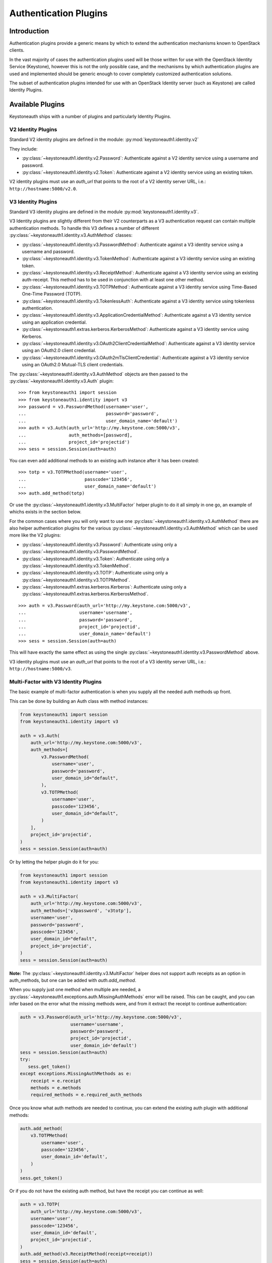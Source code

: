 ======================
Authentication Plugins
======================

Introduction
============

Authentication plugins provide a generic means by which to extend the
authentication mechanisms known to OpenStack clients.

In the vast majority of cases the authentication plugins used will be those
written for use with the OpenStack Identity Service (Keystone), however this is
not the only possible case, and the mechanisms by which authentication plugins
are used and implemented should be generic enough to cover completely
customized authentication solutions.

The subset of authentication plugins intended for use with an OpenStack
Identity server (such as Keystone) are called Identity Plugins.


Available Plugins
=================

Keystoneauth ships with a number of plugins and particularly Identity
Plugins.

V2 Identity Plugins
-------------------

Standard V2 identity plugins are defined in the module:
:py:mod:`keystoneauth1.identity.v2`

They include:

- :py:class:`~keystoneauth1.identity.v2.Password`: Authenticate against
  a V2 identity service using a username and password.
- :py:class:`~keystoneauth1.identity.v2.Token`: Authenticate against a
  V2 identity service using an existing token.

V2 identity plugins must use an `auth_url` that points to the root of a V2
identity server URL, i.e.: ``http://hostname:5000/v2.0``.

V3 Identity Plugins
-------------------

Standard V3 identity plugins are defined in the module
:py:mod:`keystoneauth1.identity.v3`.

V3 Identity plugins are slightly different from their V2 counterparts as a V3
authentication request can contain multiple authentication methods.  To handle
this V3 defines a number of different
:py:class:`~keystoneauth1.identity.v3.AuthMethod` classes:

- :py:class:`~keystoneauth1.identity.v3.PasswordMethod`: Authenticate
  against a V3 identity service using a username and password.
- :py:class:`~keystoneauth1.identity.v3.TokenMethod`: Authenticate against
  a V3 identity service using an existing token.
- :py:class:`~keystoneauth1.identity.v3.ReceiptMethod`: Authenticate against
  a V3 identity service using an existing auth-receipt. This method has to be
  used in conjunction with at least one other method.
- :py:class:`~keystoneauth1.identity.v3.TOTPMethod`: Authenticate against
  a V3 identity service using Time-Based One-Time Password (TOTP).
- :py:class:`~keystoneauth1.identity.v3.TokenlessAuth`: Authenticate against
  a V3 identity service using tokenless authentication.
- :py:class:`~keystoneauth1.identity.v3.ApplicationCredentialMethod`:
  Authenticate against a V3 identity service using an application credential.
- :py:class:`~keystoneauth1.extras.kerberos.KerberosMethod`: Authenticate
  against a V3 identity service using Kerberos.
- :py:class:`~keystoneauth1.identity.v3.OAuth2ClientCredentialMethod`:
  Authenticate against a V3 identity service using an OAuth2.0 client
  credential.
- :py:class:`~keystoneauth1.identity.v3.OAuth2mTlsClientCredential`:
  Authenticate against a V3 identity service using an OAuth2.0 Mutual-TLS
  client credentials.

The :py:class:`~keystoneauth1.identity.v3.AuthMethod` objects are then
passed to the :py:class:`~keystoneauth1.identity.v3.Auth` plugin::

    >>> from keystoneauth1 import session
    >>> from keystoneauth1.identity import v3
    >>> password = v3.PasswordMethod(username='user',
    ...                              password='password',
    ...                              user_domain_name='default')
    >>> auth = v3.Auth(auth_url='http://my.keystone.com:5000/v3',
    ...                auth_methods=[password],
    ...                project_id='projectid')
    >>> sess = session.Session(auth=auth)

You can even add additional methods to an existing auth instance after it
has been created::

    >>> totp = v3.TOTPMethod(username='user',
    ...                      passcode='123456',
    ...                      user_domain_name='default')
    >>> auth.add_method(totp)

Or use the :py:class:`~keystoneauth1.identity.v3.MultiFactor` helper
plugin to do it all simply in one go, an example of whichs exists in the
section below.

For the common cases where you will only want to use one
:py:class:`~keystoneauth1.identity.v3.AuthMethod` there are also helper
authentication plugins for the various
:py:class:`~keystoneauth1.identity.v3.AuthMethod` which can be used more
like the V2 plugins:

- :py:class:`~keystoneauth1.identity.v3.Password`: Authenticate using
  only a :py:class:`~keystoneauth1.identity.v3.PasswordMethod`.
- :py:class:`~keystoneauth1.identity.v3.Token`: Authenticate using only a
  :py:class:`~keystoneauth1.identity.v3.TokenMethod`.
- :py:class:`~keystoneauth1.identity.v3.TOTP`: Authenticate using
  only a :py:class:`~keystoneauth1.identity.v3.TOTPMethod`.
- :py:class:`~keystoneauth1.extras.kerberos.Kerberos`: Authenticate using
  only a :py:class:`~keystoneauth1.extras.kerberos.KerberosMethod`.

::

    >>> auth = v3.Password(auth_url='http://my.keystone.com:5000/v3',
    ...                    username='username',
    ...                    password='password',
    ...                    project_id='projectid',
    ...                    user_domain_name='default')
    >>> sess = session.Session(auth=auth)

This will have exactly the same effect as using the single
:py:class:`~keystoneauth1.identity.v3.PasswordMethod` above.

V3 identity plugins must use an `auth_url` that points to the root of a V3
identity server URL, i.e.: ``http://hostname:5000/v3``.

Multi-Factor with V3 Identity Plugins
-------------------------------------

The basic example of multi-factor authentication is when you supply all the
needed auth methods up front.

This can be done by building an Auth class with method instances:

.. code-block:: python

    from keystoneauth1 import session
    from keystoneauth1.identity import v3

    auth = v3.Auth(
        auth_url='http://my.keystone.com:5000/v3',
        auth_methods=[
            v3.PasswordMethod(
                username='user',
                password='password',
                user_domain_id="default",
            ),
            v3.TOTPMethod(
                username='user',
                passcode='123456',
                user_domain_id="default",
            )
        ],
        project_id='projectid',
    )
    sess = session.Session(auth=auth)

Or by letting the helper plugin do it for you:

.. code-block:: python

    from keystoneauth1 import session
    from keystoneauth1.identity import v3

    auth = v3.MultiFactor(
        auth_url='http://my.keystone.com:5000/v3',
        auth_methods=['v3password', 'v3totp'],
        username='user',
        password='password',
        passcode='123456',
        user_domain_id="default",
        project_id='projectid',
    )
    sess = session.Session(auth=auth)

**Note:** The :py:class:`~keystoneauth1.identity.v3.MultiFactor` helper
does not support auth receipts as an option in auth_methods, but one can
be added with `auth.add_method`.

When you supply just one method when multiple are needed, a
:py:class:`~keystoneauth1.exceptions.auth.MissingAuthMethods` error will
be raised. This can be caught, and you can infer based on the error what
the missing methods were, and from it extract the receipt to continue
authentication:

.. code-block:: python

    auth = v3.Password(auth_url='http://my.keystone.com:5000/v3',
                       username='username',
                       password='password',
                       project_id='projectid',
                       user_domain_id='default')
    sess = session.Session(auth=auth)
    try:
       sess.get_token()
    except exceptions.MissingAuthMethods as e:
        receipt = e.receipt
        methods = e.methods
        required_methods = e.required_auth_methods

Once you know what auth methods are needed to continue, you can extend
the existing auth plugin with additional methods:

.. code-block:: python

    auth.add_method(
        v3.TOTPMethod(
            username='user',
            passcode='123456',
            user_domain_id='default',
        )
    )
    sess.get_token()

Or if you do not have the existing auth method, but have the receipt
you can continue as well:

.. code-block:: python

    auth = v3.TOTP(
        auth_url='http://my.keystone.com:5000/v3',
        username='user',
        passcode='123456',
        user_domain_id='default',
        project_id='projectid',
    )
    auth.add_method(v3.ReceiptMethod(receipt=receipt))
    sess = session.Session(auth=auth)
    sess.get_token()

Standalone Plugins
------------------

Services can be deployed in a standalone environment where there is no integration
with an identity service. The following plugins are provided to support standalone
services:

- :py:class:`~keystoneauth1.http_basic.HTTPBasicAuth`: HTTP Basic authentication
- :py:class:`~keystoneauth1.noauth.NoAuth`: No authentication

Standalone plugins must be given an `endpoint` that points to the URL of the one
service being used, since there is no service catalog to look up endpoints::

    from keystoneauth1 import session
    from keystoneauth1 import noauth
    auth = noauth.NoAuth(endpoint='http://hostname:6385/')
    sess = session.Session(auth=auth)

:py:class:`~keystoneauth1.http_basic.HTTPBasicAuth` also requres a `username` and
`password`::

    from keystoneauth1 import session
    from keystoneauth1 import http_basic
    auth = http_basic.HTTPBasicAuth(endpoint='http://hostname:6385/',
                                    username='myUser',
                                    password='myPassword')
    sess = session.Session(auth=auth)

Federation
==========

The following V3 plugins are provided to support federation:

- :py:class:`~keystoneauth1.extras.kerberos.MappedKerberos`: Federated (mapped)
  Kerberos.
- :py:class:`~keystoneauth1.extras._saml2.v3.Password`: SAML2 password
  authentication.
- :py:class:`~keystoneauth1.identity.v3:OpenIDConnectAccessToken`: Plugin to
  reuse an existing OpenID Connect access token.
- :py:class:`~keystoneauth1.identity.v3:OpenIDConnectAuthorizationCode`: OpenID
  Connect Authorization Code grant type.
- :py:class:`~keystoneauth1.identity.v3:OpenIDConnectClientCredentials`: OpenID
  Connect Client Credentials grant type.
- :py:class:`~keystoneauth1.identity.v3:OpenIDConnectPassword`: OpenID Connect
  Resource Owner Password Credentials grant type.
- :py:class:`~keystoneauth1.identity.v3.Keystone2Keystone`: Keystone to
  Keystone Federation.

The Keystone2Keystone plugin is special as it takes a Password auth for one
keystone instance acting as an Identity Provider as input in order to create a
session on the keystone acting as a Service Provider, for example:

.. code-block:: python

    from keystoneauth1 import session
    from keystoneauth1.identity import v3
    from keystoneauth1.identity.v3 import k2k

    pwauth = v3.Password(auth_url='http://my.keystone.com:5000/v3',
                         username='username',
                         password='password',
                         project_id='projectid',
                         user_domain_name='Default')
    k2kauth = k2k.Keystone2Keystone(pwauth, 'mysp',
                                    project_id='federated_projectid')
    k2ksession = session.Session(auth=k2kauth)


Version Independent Identity Plugins
------------------------------------

Standard version independent identity plugins are defined in the module
:py:mod:`keystoneauth1.identity.generic`.

For the cases of plugins that exist under both the identity V2 and V3 APIs
there is an abstraction to allow the plugin to determine which of the V2 and V3
APIs are supported by the server and use the most appropriate API.

These plugins are:

- :py:class:`~keystoneauth1.identity.generic.Password`: Authenticate
  using a user/password against either v2 or v3 API.
- :py:class:`~keystoneauth1.identity.generic.Token`: Authenticate using
  an existing token against either v2 or v3 API.

These plugins work by first querying the identity server to determine available
versions and so the `auth_url` used with the plugins should point to the base
URL of the identity server to use. If the `auth_url` points to either a V2 or
V3 endpoint it will restrict the plugin to only working with that version of
the API.

Simple Plugins
--------------

In addition to the Identity plugins a simple plugin that will always use the
same provided token and endpoint is available. This is useful for situations
where you have a token and want to bypass authentication to obtain a new token
for subsequent requests. Testing, proxies, and service-to-service
authentication on behalf of a user are good examples use cases for this
authentication plugin.

It can be found at :py:class:`keystoneauth1.token_endpoint.Token`.

For example::

    >>> from keystoneauth1 import token_endpoint
    >>> from keystoneauth1 import session
    >>> a = token_endpoint.Token('http://my.keystone.com:5000/v3',
    ...                          token=token)
    >>> s = session.Session(auth=a)


V3 OAuth 1.0a Plugins
---------------------

There also exists a plugin for OAuth 1.0a authentication. We provide a helper
authentication plugin at:
:py:class:`~keystoneauth1.extras.oauth1.V3OAuth1`.
The plugin requires the OAuth consumer's key and secret, as well as the OAuth
access token's key and secret. For example::

    >>> from keystoneauth1.extras import oauth1
    >>> from keystoneauth1 import session
    >>> a = oauth1.V3OAuth1('http://my.keystone.com:5000/v3',
    ...                     consumer_key=consumer_id,
    ...                     consumer_secret=consumer_secret,
    ...                     access_key=access_token_key,
    ...                     access_secret=access_token_secret)
    >>> s = session.Session(auth=a)


Application Credentials
=======================

There is a specific authentication method for interacting with Identity servers
that support application credential authentication. Since application
credentials are associated to a user on a specific project, some parameters are
not required as they would be with traditional password authentication. The
following method can be used to authenticate for a token using an application
credential:

- :py:class:`~keystoneauth1.identity.v3.ApplicationCredential`:

The following example shows the method usage with a session::

    >>> from keystoneauth1 import session
    >>> from keystone.identity import v3
    >>> auth = v3.ApplicationCredential(
            application_credential_secret='application_credential_secret',
            application_credential_id='c2872b920853478292623be94b657090'
        )
    >>> sess = session.Session(auth=auth)


OAuth2.0 Client Credentials
===========================

.. warning::

   The access token must be only added for the requests using HTTPS according
   to `RFC6749`_.

There is a specific authentication method for interacting with Identity
servers that support OAuth2.0 Client Credential Grant. The notable difference
from the other authentication method is that, after passing the
authentication, the ``session`` will add "Authorization" header with an
OAuth2.0 access token to sent subsequent requests. The following method can be
used to authenticate for a token using OAuth2.0 client credentials:

.. _RFC6749: https://datatracker.ietf.org/doc/html/rfc6749

- :py:class:`~keystoneauth1.identity.v3.OAuth2ClientCredential`:

The following example shows the method usage with a session::

    >>> from keystoneauth1 import session
    >>> from keystone.identity import v3
    >>> auth = v3.OAuth2ClientCredential(
            oauth2_endpoint='https://keystone.host/identity/v3/OS-OAUTH2/token'
            oauth2_client_id='f96a2fec117141a6b5fbaa0485632244',
            oauth2_client_secret='client_credential_secret'
        )
    >>> sess = session.Session(auth=auth)


OAuth2.0 Mutual-TLS Client Credentials
======================================

.. warning::

   The access token must be only added for the requests using mutual TLS
   according to `RFC8705`_.

There is a specific authentication method for interacting with Identity
servers that support OAuth 2.0 Mutual-TLS Client Authentication. The notable
difference from the other authentication method is that, after passing the
authentication, the ``session`` will add "Authorization" header with an
OAuth2.0 Certificate-Bound Access Tokens to sent subsequent requests. The
following method can be used to authenticate for a token using OAuth2.0
Mutual-TLS client credentials:

.. _RFC8705: https://datatracker.ietf.org/doc/html/rfc8705

- :py:class:`~keystoneauth1.identity.v3.OAuth2mTlsClientCredential`:

The following example shows the method usage with a session::

    >>> from keystoneauth1 import session
    >>> from keystone.identity import v3
    >>> auth = v3.OAuth2mTlsClientCredential(
            auth_url='http://keystone.host:5000/v3'
            oauth2_endpoint='https://keystone.host/identity/v3/OS-OAUTH2/token'
            oauth2_client_id='f96a2fec117141a6b5fbaa0485632244'
        )
    >>> sess = session.Session(auth=auth)


Tokenless Auth
==============

A plugin for tokenless authentication also exists. It provides a means to
authorize client operations within the Identity server by using an X.509
TLS client certificate without having to issue a token. We provide a
tokenless authentication plugin at:

- :class:`~keystoneauth1.identity.v3.TokenlessAuth`

It is mostly used by service clients for token validation and here is
an example of how this plugin would be used in practice::

    >>> from keystoneauth1 import session
    >>> from keystoneauth1.identity import v3
    >>> auth = v3.TokenlessAuth(auth_url='https://keystone:5000/v3',
    ...                         domain_name='my_service_domain')
    >>> sess = session.Session(
    ...                 auth=auth,
    ...                 cert=('/opt/service_client.crt',
    ...                       '/opt/service_client.key'),
    ...                 verify='/opt/ca.crt')


Loading Plugins by Name
=======================

In auth_token middleware and for some service to service communication it is
possible to specify a plugin to load via name. The authentication options that
are available are then specific to the plugin that you specified. Currently the
authentication plugins that are available in `keystoneauth` are:

- http_basic: :py:class:`keystoneauth1.http_basic.HTTPBasicAuth`
- none: :py:class:`keystoneauth1.noauth.NoAuth`
- password: :py:class:`keystoneauth1.identity.generic.Password`
- token: :py:class:`keystoneauth1.identity.generic.Token`
- v2password: :py:class:`keystoneauth1.identity.v2.Password`
- v2token: :py:class:`keystoneauth1.identity.v2.Token`
- v3applicationcredential: :py:class:`keystoneauth1.identity.v3.ApplicationCredential`
- v3password: :py:class:`keystoneauth1.identity.v3.Password`
- v3token: :py:class:`keystoneauth1.identity.v3.Token`
- v3fedkerb: :py:class:`keystoneauth1.extras.kerberos.MappedKerberos`
- v3kerberos: :py:class:`keystoneauth1.extras.kerberos.Kerberos`
- v3oauth1: :py:class:`keystoneauth1.extras.oauth1.v3.OAuth1`
- v3oidcaccesstoken: :py:class:`keystoneauth1.identity.v3:OpenIDConnectAccessToken`
- v3oidcauthcode: :py:class:`keystoneauth1.identity.v3:OpenIDConnectAuthorizationCode`
- v3oidcclientcredentials: :py:class:`keystoneauth1.identity.v3:OpenIDConnectClientCredentials`
- v3oidcpassword: :py:class:`keystoneauth1.identity.v3:OpenIDConnectPassword`
- v3samlpassword: :py:class:`keystoneauth1.extras._saml2.v3.Password`
- v3tokenlessauth: :py:class:`keystoneauth1.identity.v3.TokenlessAuth`
- v3totp: :py:class:`keystoneauth1.identity.v3.TOTP`
- v3oauth2clientcredential: :py:class:`keystoneauth1.identity.v3.OAuth2ClientCredential`
- v3oauth2mtlsclientcredential: :py:class:`keystoneauth1.identity.v3.OAuth2mTlsClientCredential`


Creating Authentication Plugins
===============================

Creating an Identity Plugin
---------------------------

If you have implemented a new authentication mechanism into the Identity
service then you will be able to reuse a lot of the infrastructure available
for the existing Identity mechanisms. As the V2 identity API is essentially
frozen, it is expected that new plugins are for the V3 API.

To implement a new V3 plugin that can be combined with others you should
implement the base :py:class:`keystoneauth1.identity.v3.AuthMethod` class
and implement the
:py:meth:`~keystoneauth1.identity.v3.AuthMethod.get_auth_data` function.
If your Plugin cannot be used in conjunction with existing
:py:class:`keystoneauth1.identity.v3.AuthMethod` then you should just
override :py:class:`keystoneauth1.identity.v3.Auth` directly.

The new :py:class:`~keystoneauth1.identity.v3.AuthMethod` should take all
the required parameters via
:py:meth:`~keystoneauth1.identity.v3.AuthMethod.__init__` and return from
:py:meth:`~keystoneauth1.identity.v3.AuthMethod.get_auth_data` a tuple
with the unique identifier of this plugin (e.g. *password*) and a dictionary
containing the payload of values to send to the authentication server. The
session, calling auth object and request headers are also passed to this
function so that the plugin may use or manipulate them.

You should also provide a class that inherits from
:py:class:`keystoneauth1.identity.v3.Auth` with an instance of your new
:py:class:`~keystoneauth1.identity.v3.AuthMethod` as the `auth_methods`
parameter to :py:class:`keystoneauth1.identity.v3.Auth`.

By convention (and like above) these are named `PluginType` and
`PluginTypeMethod` (for example
:py:class:`~keystoneauth1.identity.v3.Password` and
:py:class:`~keystoneauth1.identity.v3.PasswordMethod`).


Creating a Custom Plugin
------------------------

To implement an entirely new plugin you should implement the base class
:py:class:`keystoneauth1.plugin.BaseAuthPlugin` and provide the
:py:meth:`~keystoneauth1.plugin.BaseAuthPlugin.get_endpoint`,
:py:meth:`~keystoneauth1.plugin.BaseAuthPlugin.get_token` and
:py:meth:`~keystoneauth1.plugin.BaseAuthPlugin.invalidate` methods.

:py:meth:`~keystoneauth1.plugin.BaseAuthPlugin.get_token` is called to retrieve
the string token from a plugin. It is intended that a plugin will cache a
received token and so if the token is still valid then it should be re-used
rather than fetching a new one. A session object is provided with which the
plugin can contact it's server. (Note: use `authenticated=False` when making
those requests or it will end up being called recursively). The return value
should be the token as a string.

:py:meth:`~keystoneauth1.plugin.BaseAuthPlugin.get_endpoint` is called to
determine a base URL for a particular service's requests. The keyword arguments
provided to the function are those that are given by the `endpoint_filter`
variable in :py:meth:`keystoneauth1.session.Session.request`. A session object
is also provided so that the plugin may contact an external source to determine
the endpoint.  Again this will be generally be called once per request and so
it is up to the plugin to cache these responses if appropriate. The return
value should be the base URL to communicate with.

:py:meth:`~keystoneauth1.plugin.BaseAuthPlugin.invalidate` should also be
implemented to clear the current user credentials so that on the next
:py:meth:`~keystoneauth1.plugin.BaseAuthPlugin.get_token` call a new token can
be retrieved.

The most simple example of a plugin is the
:py:class:`keystoneauth1.token_endpoint.Token` plugin.
